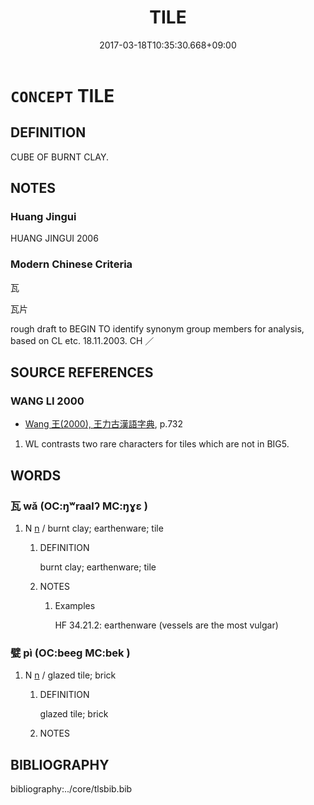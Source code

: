 # -*- mode: mandoku-tls-view -*-
#+TITLE: TILE
#+DATE: 2017-03-18T10:35:30.668+09:00        
#+STARTUP: content
* =CONCEPT= TILE
:PROPERTIES:
:CUSTOM_ID: uuid-76cef498-efb8-400d-b48d-a5e7bc154407
:TR_ZH: 瓦
:END:
** DEFINITION

CUBE OF BURNT CLAY.

** NOTES

*** Huang Jingui
HUANG JINGUI 2006

*** Modern Chinese Criteria
瓦

瓦片

rough draft to BEGIN TO identify synonym group members for analysis, based on CL etc. 18.11.2003. CH ／

** SOURCE REFERENCES
*** WANG LI 2000
 - [[cite:WANG-LI-2000][Wang 王(2000), 王力古漢語字典]], p.732


1. WL contrasts two rare characters for tiles which are not in BIG5.

** WORDS
   :PROPERTIES:
   :VISIBILITY: children
   :END:
*** 瓦 wǎ (OC:ŋʷraalʔ MC:ŋɣɛ )
:PROPERTIES:
:CUSTOM_ID: uuid-7dcc3ef6-1bd7-4b0a-bf7b-ea0fe3ce22e2
:Char+: 瓦(98,0/5) 
:GY_IDS+: uuid-f52d5471-1a2d-47aa-b96c-2001bdd21322
:PY+: wǎ     
:OC+: ŋʷraalʔ     
:MC+: ŋɣɛ     
:END: 
**** N [[tls:syn-func::#uuid-8717712d-14a4-4ae2-be7a-6e18e61d929b][n]] / burnt clay; earthenware; tile
:PROPERTIES:
:CUSTOM_ID: uuid-5d2604d6-712e-45d0-a761-f4bc146fc75f
:WARRING-STATES-CURRENCY: 4
:END:
****** DEFINITION

burnt clay; earthenware; tile

****** NOTES

******* Examples
HF 34.21.2: earthenware (vessels are the most vulgar)

*** 甓 pì (OC:beeɡ MC:bek )
:PROPERTIES:
:CUSTOM_ID: uuid-0d99ee90-bf97-4dde-a3fb-04d530dfe801
:Char+: 甓(98,13/18) 
:GY_IDS+: uuid-b297e1bb-dc57-4d9b-b07b-6dd53f5e9e34
:PY+: pì     
:OC+: beeɡ     
:MC+: bek     
:END: 
**** N [[tls:syn-func::#uuid-8717712d-14a4-4ae2-be7a-6e18e61d929b][n]] / glazed tile; brick
:PROPERTIES:
:CUSTOM_ID: uuid-8707cf8b-7554-4c15-9535-54190bbd0967
:END:
****** DEFINITION

glazed tile; brick

****** NOTES

** BIBLIOGRAPHY
bibliography:../core/tlsbib.bib
